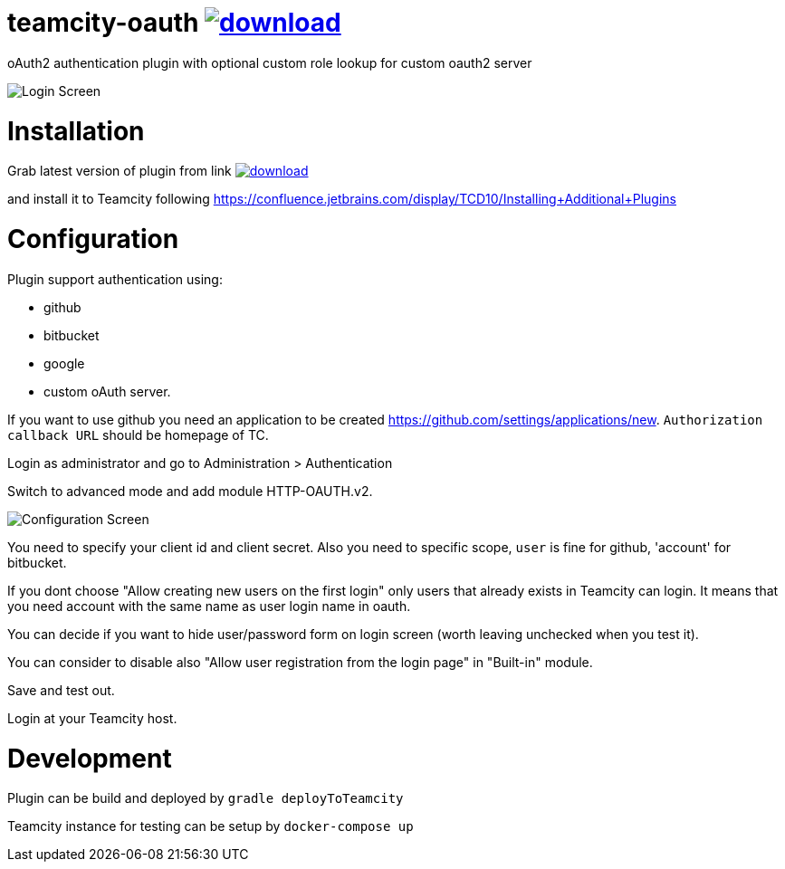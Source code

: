 = teamcity-oauth image:https://api.bintray.com/packages/godspeed20/generic/teamcity-oauth-with-roles/images/download.svg[link="https://bintray.com/godspeed20/generic/teamcity-oauth-with-roles/_latestVersion"]

oAuth2 authentication plugin with optional custom role lookup for custom oauth2 server

image:./docs/login-screen.png[Login Screen]

= Installation

Grab latest version of plugin from link image:https://api.bintray.com/packages/godspeed20/generic/teamcity-oauth-with-roles/images/download.svg[link="https://bintray.com/godspeed20/generic/teamcity-oauth-with-roles/_latestVersion"]

and install it to Teamcity following https://confluence.jetbrains.com/display/TCD10/Installing+Additional+Plugins[https://confluence.jetbrains.com/display/TCD10/Installing+Additional+Plugins]

= Configuration

Plugin support authentication using:

* github
* bitbucket
* google
* custom oAuth server.


If you want to use github you need an application to be created https://github.com/settings/applications/new[https://github.com/settings/applications/new]. `Authorization callback URL` should be homepage of TC.

Login as administrator and go to Administration &gt; Authentication

Switch to advanced mode and add module HTTP-OAUTH.v2.

image:./docs/config-screen.png[Configuration Screen]

You need to specify your client id and client secret.
Also you need to specific scope, `user` is fine for github, 'account' for bitbucket.

If you dont choose "Allow creating new users on the first login" only users that already exists in Teamcity can login.
It means that you need account with the same name as user login name in oauth.

You can decide if you want to hide user/password form on login screen (worth leaving unchecked when you test it).

You can consider to disable also "Allow user registration from the login page" in "Built-in" module.

Save and test out.

Login at your Teamcity host.

= Development

Plugin can be build and deployed by `gradle deployToTeamcity`

Teamcity instance for testing can be setup by `docker-compose up`
